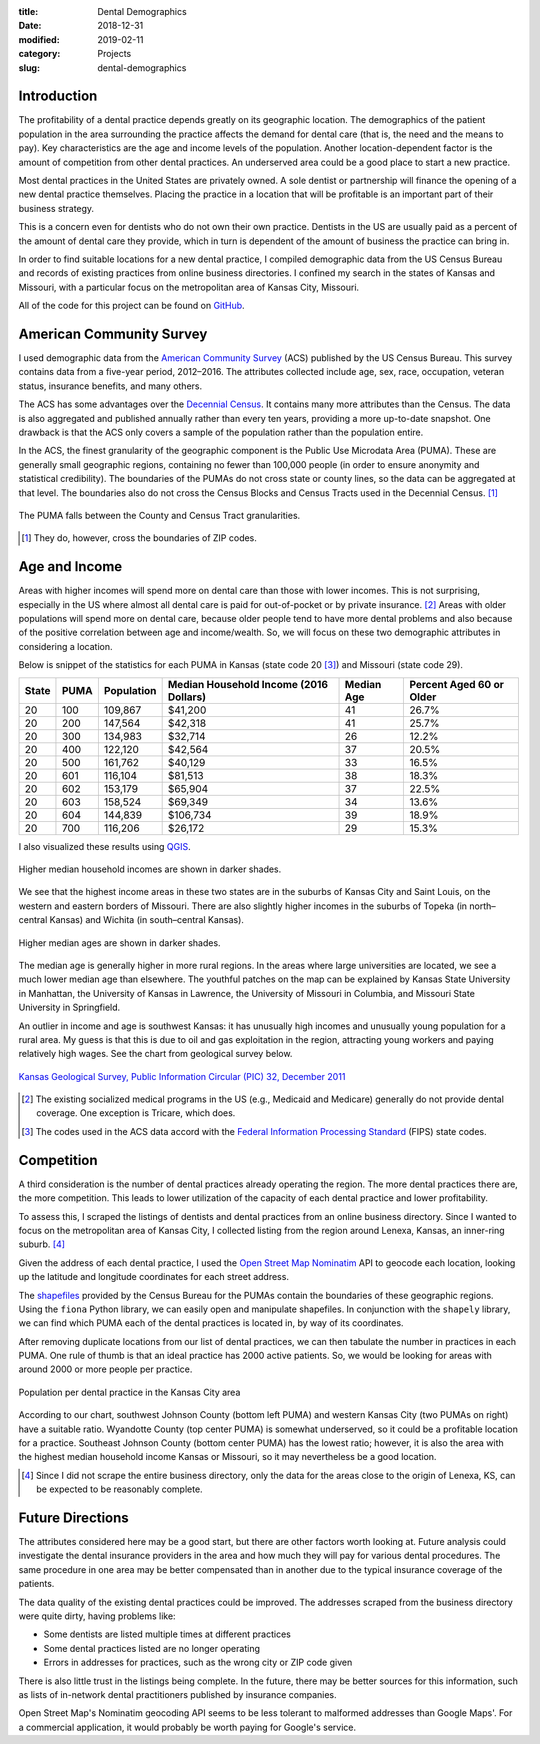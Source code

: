 :title: Dental Demographics
:date: 2018-12-31
:modified: 2019-02-11
:category: Projects
:slug: dental-demographics

Introduction
------------

The profitability of a dental practice depends greatly on its
geographic location. The demographics of the patient population
in the area surrounding the practice affects the demand for
dental care (that is, the need and the means to pay). Key
characteristics are the age and income levels of the population.
Another location-dependent factor is the amount of competition
from other dental practices. An underserved area could be a good
place to start a new practice.

Most dental practices in the United States are privately owned.
A sole dentist or partnership will finance the opening of a new
dental practice themselves. Placing the practice in a location
that will be profitable is an important part of their business
strategy.

This is a concern even for dentists who do not own their own
practice. Dentists in the US are usually paid as a percent of the
amount of dental care they provide, which in turn is dependent of
the amount of business the practice can bring in.

In order to find suitable locations for a new dental practice, I
compiled demographic data from the US Census Bureau and records of
existing practices from online business directories. I confined
my search in the states of Kansas and Missouri, with a particular
focus on the metropolitan area of Kansas City, Missouri.

All of the code for this project can be found on GitHub_.

.. _GitHub: https://github.com/mmallicoat/dental-demographics

American Community Survey
-------------------------

I used demographic data from the `American Community Survey`_ (ACS)
published by the US Census Bureau. This survey contains data from
a five-year period, 2012–2016. The attributes collected include
age, sex, race, occupation, veteran status, insurance benefits,
and many others.

The ACS has some advantages over the `Decennial Census`_. It contains
many more attributes than the Census. The data is also aggregated
and published annually rather than every ten years, providing a
more up-to-date snapshot. One drawback is that the ACS only covers
a sample of the population rather than the population entire.

In the ACS, the finest granularity of the geographic component
is the Public Use Microdata Area (PUMA). These are generally
small geographic regions, containing no fewer than 100,000 people
(in order to ensure anonymity and statistical credibility). The
boundaries of the PUMAs do not cross state or county lines, so the
data can be aggregated at that level. The boundaries also do not
cross the Census Blocks and Census Tracts used in the Decennial
Census. [#]_

.. figure:: ./figures/data-geo-hierarchy.jpg
   :alt: geographic hierarchy in data
   :align: center

   The PUMA falls between the County and Census Tract granularities.

.. [#] They do, however, cross the boundaries of ZIP codes.

.. _`American Community Survey`: https://www.census.gov/programs-surveys/acs.html
.. _`Decennial Census`: https://www.census.gov/programs-surveys/decennial-census.html

Age and Income
--------------

Areas with higher incomes will spend more on dental care than
those with lower incomes. This is not surprising, especially in
the US where almost all dental care is paid for out-of-pocket or
by private insurance. [#]_ Areas with older populations will spend
more on dental care, because older people tend to have more dental
problems and also because of the positive correlation between age
and income/wealth. So, we will focus on these two demographic
attributes in considering a location.

Below is snippet of the statistics for each PUMA in Kansas (state
code 20 [#]_) and Missouri (state code 29).

====== ===== =========== ======================== =========== =========================
State  PUMA  Population  Median Household Income  Median Age  Percent Aged 60 or Older 
                         (2016 Dollars)                                                
====== ===== =========== ======================== =========== =========================
20     100   109,867     $41,200                  41          26.7%                    
20     200   147,564     $42,318                  41          25.7%                    
20     300   134,983     $32,714                  26          12.2%                    
20     400   122,120     $42,564                  37          20.5%                    
20     500   161,762     $40,129                  33          16.5%                    
20     601   116,104     $81,513                  38          18.3%                    
20     602   153,179     $65,904                  37          22.5%                    
20     603   158,524     $69,349                  34          13.6%                    
20     604   144,839     $106,734                 39          18.9%                    
20     700   116,206     $26,172                  29          15.3%                    
====== ===== =========== ======================== =========== =========================

I also visualized these results using QGIS_.

.. figure:: ./figures/median-household-income.png
   :alt: Median Household Income
   :align: center

   Higher median household incomes are shown in darker shades.

We see that the highest income areas in these two states are
in the suburbs of Kansas City and Saint Louis, on the western
and eastern borders of Missouri. There are also slightly higher
incomes in the suburbs of Topeka (in north–central Kansas) and
Wichita (in south–central Kansas).

.. figure:: ./figures/median-age.png
   :alt: Median Age
   :align: center

   Higher median ages are shown in darker shades.

The median age is generally higher in more rural regions. In the
areas where large universities are located, we see a much lower
median age than elsewhere. The youthful patches on the map can be
explained by Kansas State University in Manhattan, the University
of Kansas in Lawrence, the University of Missouri in Columbia, and
Missouri State University in Springfield.

An outlier in income and age is southwest Kansas: it has unusually
high incomes and unusually young population for a rural area.
My guess is that this is due to oil and gas exploitation in the
region, attracting young workers and paying relatively high wages.
See the chart from geological survey below.

.. figure:: ./figures/ks_geological_survey_fig3.jpg
   :alt: KS Geological Survey
   :align: center

   `Kansas Geological Survey, Public Information Circular (PIC) 32, December 2011
   <http://www.kgs.ku.edu/Publications/PIC/pic32.html>`__

.. _QGIS: https://en.wikipedia.org/wiki/QGIS

.. [#] The existing socialized medical programs in the US (e.g.,
    Medicaid and Medicare) generally do not provide dental coverage.
    One exception is Tricare, which does.

.. [#] The codes used in the ACS data accord with the 
    `Federal Information Processing Standard <https://en.wikipedia.org/wiki/Federal_Information_Processing_Standard_state_code>`__
    (FIPS) state codes.

Competition
-----------

A third consideration is the number of dental practices already
operating the region. The more dental practices there are, the
more competition. This leads to lower utilization of the capacity
of each dental practice and lower profitability.

To assess this, I scraped the listings of dentists and dental
practices from an online business directory. Since I wanted to
focus on the metropolitan area of Kansas City, I collected listing
from the region around Lenexa, Kansas, an inner-ring suburb. [#]_

Given the address of each dental practice, I used the `Open Street
Map`_ Nominatim_ API to geocode each location, looking up the
latitude and longitude coordinates for each street address.

The shapefiles_ provided by the Census Bureau for the PUMAs
contain the boundaries of these geographic regions. Using the
``fiona`` Python library, we can easily open and manipulate
shapefiles. In conjunction with the ``shapely`` library, we can
find which PUMA each of the dental practices is located in, by way
of its coordinates.

After removing duplicate locations from our list of dental
practices, we can then tabulate the number in practices in each
PUMA. One rule of thumb is that an ideal practice has 2000 active
patients. So, we would be looking for areas with around 2000 or
more people per practice.

.. figure:: ./figures/practice-count.png
   :alt: Population per Dental Practice
   :align: center

   Population per dental practice in the Kansas City area

According to our chart, southwest Johnson County (bottom left
PUMA) and western Kansas City (two PUMAs on right) have a suitable
ratio. Wyandotte County (top center PUMA) is somewhat underserved,
so it could be a profitable location for a practice. Southeast
Johnson County (bottom center PUMA) has the lowest ratio; however,
it is also the area with the highest median household income
Kansas or Missouri, so it may nevertheless be a good location.

.. _shapefiles: https://en.wikipedia.org/wiki/Shapefile
.. _`Open Street Map`: https://www.openstreetmap.org
.. _Nominatim: https://wiki.openstreetmap.org/wiki/Nominatim

.. [#] Since I did not scrape the entire business directory, only the
    data for the areas close to the origin of Lenexa, KS, can be
    expected to be reasonably complete.

Future Directions
-----------------

The attributes considered here may be a good start, but there are
other factors worth looking at. Future analysis could investigate
the dental insurance providers in the area and how much they will
pay for various dental procedures. The same procedure in one area
may be better compensated than in another due to the typical
insurance coverage of the patients.

The data quality of the existing dental practices could be
improved. The addresses scraped from the business directory were
quite dirty, having problems like:

* Some dentists are listed multiple times at different practices
* Some dental practices listed are no longer operating
* Errors in addresses for practices, such as the wrong city or ZIP code given

There is also little trust in the listings being complete. In the
future, there may be better sources for this information, such as
lists of in-network dental practitioners published by insurance
companies.

Open Street Map's Nominatim geocoding API seems to be less
tolerant to malformed addresses than Google Maps'. For a
commercial application, it would probably be worth paying for
Google's service.
